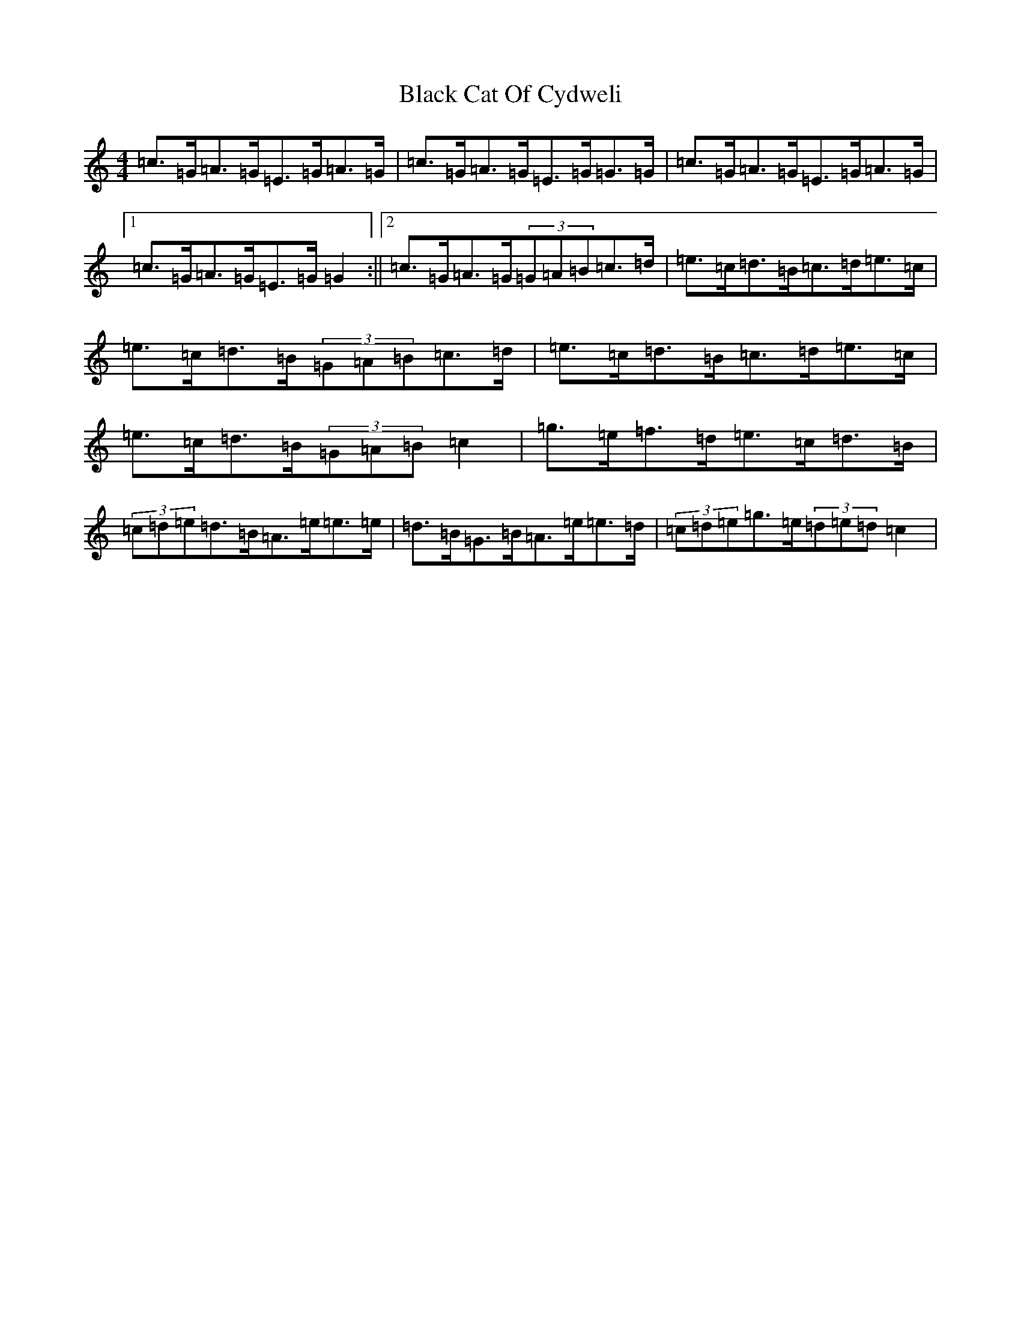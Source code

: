 X: 1934
T: Black Cat Of Cydweli
S: https://thesession.org/tunes/9870#setting9870
R: reel
M:4/4
L:1/8
K: C Major
=c>=G=A>=G=E>=G=A>=G|=c>=G=A>=G=E>=G=G>=G|=c>=G=A>=G=E>=G=A>=G|1=c>=G=A>=G=E>=G=G2:||2=c>=G=A>=G(3=G=A=B=c>=d|=e>=c=d>=B=c>=d=e>=c|=e>=c=d>=B(3=G=A=B=c>=d|=e>=c=d>=B=c>=d=e>=c|=e>=c=d>=B(3=G=A=B=c2|=g>=e=f>=d=e>=c=d>=B|(3=c=d=e=d>=B=A>=e=e>=e|=d>=B=G>=B=A>=e=e>=d|(3=c=d=e=g>=e(3=d=e=d=c2|